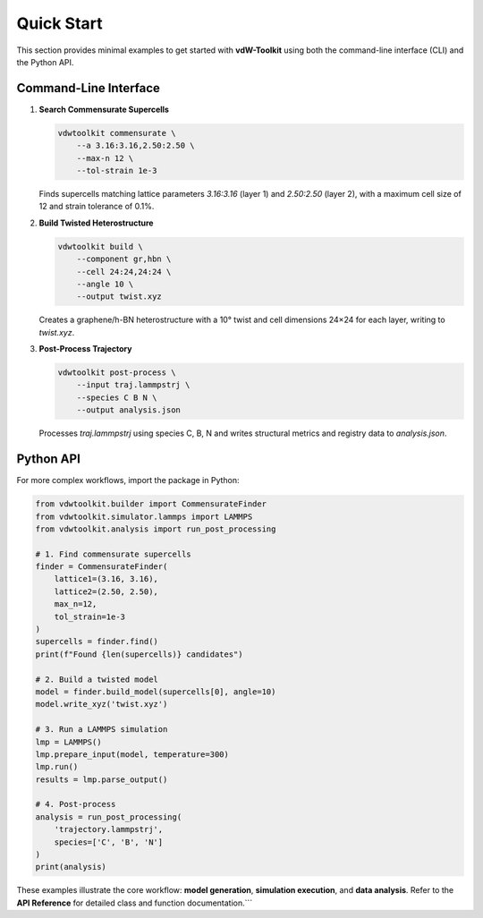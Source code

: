 Quick Start
===========

This section provides minimal examples to get started with **vdW-Toolkit** using both the command-line interface (CLI) and the Python API.

Command-Line Interface
----------------------

1. **Search Commensurate Supercells**

   .. code-block:: bash

      vdwtoolkit commensurate \
          --a 3.16:3.16,2.50:2.50 \
          --max-n 12 \
          --tol-strain 1e-3

   Finds supercells matching lattice parameters `3.16:3.16` (layer 1) and `2.50:2.50` (layer 2), with a maximum cell size of 12 and strain tolerance of 0.1%.

2. **Build Twisted Heterostructure**

   .. code-block:: bash

      vdwtoolkit build \
          --component gr,hbn \
          --cell 24:24,24:24 \
          --angle 10 \
          --output twist.xyz

   Creates a graphene/h-BN heterostructure with a 10° twist and cell dimensions 24×24 for each layer, writing to `twist.xyz`.

3. **Post-Process Trajectory**

   .. code-block:: bash

      vdwtoolkit post-process \
          --input traj.lammpstrj \
          --species C B N \
          --output analysis.json

   Processes `traj.lammpstrj` using species C, B, N and writes structural metrics and registry data to `analysis.json`.

Python API
----------

For more complex workflows, import the package in Python:

.. code-block:: python

   from vdwtoolkit.builder import CommensurateFinder
   from vdwtoolkit.simulator.lammps import LAMMPS
   from vdwtoolkit.analysis import run_post_processing

   # 1. Find commensurate supercells
   finder = CommensurateFinder(
       lattice1=(3.16, 3.16),
       lattice2=(2.50, 2.50),
       max_n=12,
       tol_strain=1e-3
   )
   supercells = finder.find()
   print(f"Found {len(supercells)} candidates")

   # 2. Build a twisted model
   model = finder.build_model(supercells[0], angle=10)
   model.write_xyz('twist.xyz')

   # 3. Run a LAMMPS simulation
   lmp = LAMMPS()
   lmp.prepare_input(model, temperature=300)
   lmp.run()
   results = lmp.parse_output()

   # 4. Post-process
   analysis = run_post_processing(
       'trajectory.lammpstrj',
       species=['C', 'B', 'N']
   )
   print(analysis)

These examples illustrate the core workflow: **model generation**, **simulation execution**, and **data analysis**. Refer to the **API Reference** for detailed class and function documentation.```
